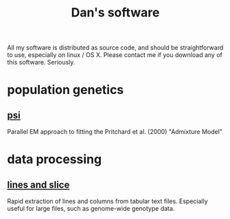#+title: Dan's software
#+startup: content

All my software is distributed as source code, and should be
straightforward to use, especially on linux / OS X. Please contact
me if you download any of this software. Seriously.

* population genetics
** [[./software/psi.org][psi]]
   Parallel EM approach to fitting the Pritchard et al. (2000) "Admixture Model"
* data processing
** [[./software/lines-and-slice.org][lines and slice]]
   Rapid extraction of lines and columns from tabular text
   files. Especially useful for large files, such as genome-wide
   genotype data.
